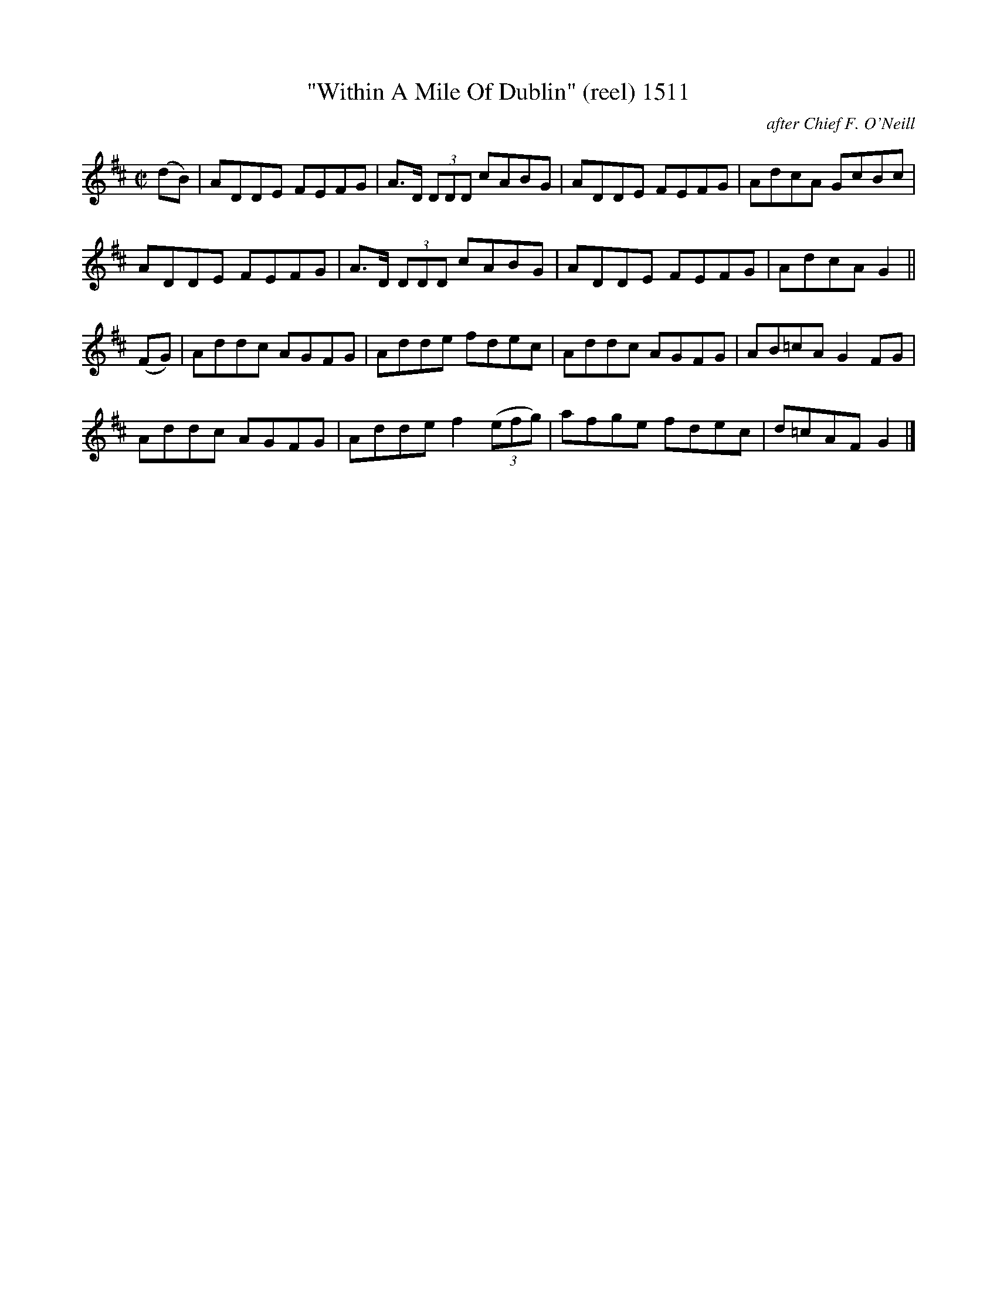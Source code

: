 X:1511
T:"Within A Mile Of Dublin" (reel) 1511
C:after Chief F. O'Neill
B:O'Neill's Music Of Ireland (The 1850) Lyon & Healy, Chicago, 1903 edition
Z:FROM O'NEILL'S TO NOTEWORTHY, FROM NOTEWORTHY TO ABC, MIDI AND .TXT BY VINCE
BRENNAN July 2003 (HTTP://WWW.SOSYOURMOM.COM)
I:abc2nwc
M:C|
L:1/8
K:D
(dB)|ADDE FEFG|A3/2D/2  (3DDD cABG|ADDE FEFG|AdcA GcBc|
ADDE FEFG|A3/2D/2  (3DDD cABG|ADDE FEFG|AdcA G2||
(FG)|Addc AGFG|Adde fdec|Addc AGFG|AB=cA G2FG|
Addc AGFG|Adde f2 (3(efg)|afge fdec|d=cAF G2|]


